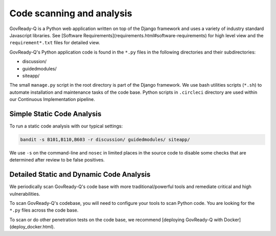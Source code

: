 .. Copyright (C) 2020 GovReady PBC

Code scanning and analysis
==========================

GovReady-Q is a Python web application written on top of the Django framework and uses a variety of industry standard Javascript libraries. See [Software Requirements](requirements.html#software-requirements) for high level view and the ``requirement*.txt`` files for detailed view.

GovReady-Q's Python application code is found in the ``*.py`` files in the following directories and their subdirectories:

* discussion/
* guidedmodules/
* siteapp/

The small ``manage.py`` script in the root directory is part of the Django framework. We use bash utilities scripts (``*.sh``) to automate installation and maintenance tasks of the code base. Python scripts in ``.circleci`` directory are used within our Continuous Implementation pipeline.

Simple Static Code Analysis
---------------------------

To run a static code analysis with our typical settings:

.. code-block:: bash

    bandit -s B101,B110,B603 -r discussion/ guidedmodules/ siteapp/

We use ``-s`` on the command-line and ``nosec`` in limited places in the source code to disable some checks that are determined after review to be false positives.

Detailed Static and Dynamic Code Analysis
-----------------------------------------

We periodically scan GovReady-Q's code base with more traditional/powerful tools and remediate critical and high vulnerabilities.

To scan GovReady-Q's codebase, you will need to configure your tools to scan Python code. You are looking for the ``*.py`` files across the code base.

To scan or do other penetration tests on the code base, we recommend [deploying GovReady-Q with Docker](deploy_docker.html).

